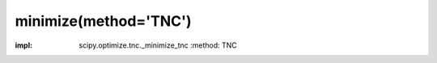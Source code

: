 .. _optimize.minimize-tnc:

minimize(method='TNC')
----------------------------------------

.. scipy-optimize:function:: scipy.optimize.minimize
:impl: scipy.optimize.tnc._minimize_tnc
       :method: TNC
